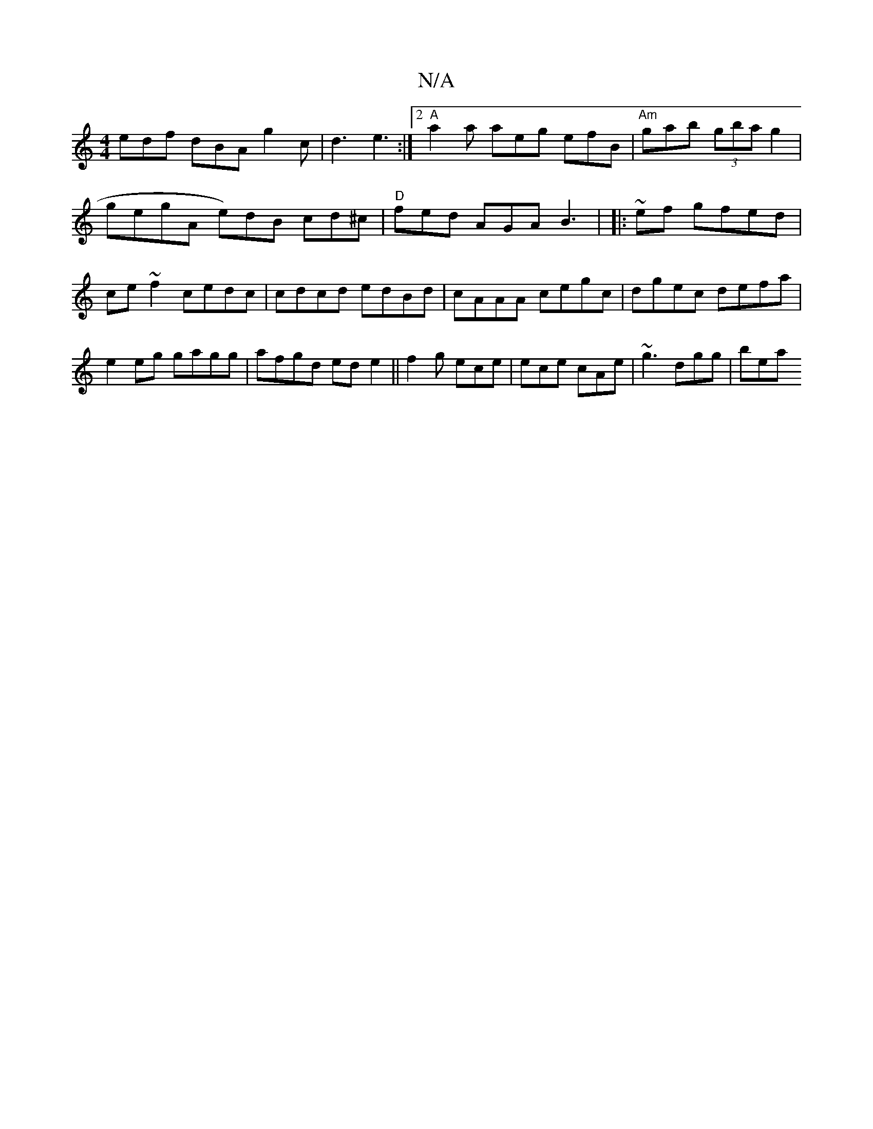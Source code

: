 X:1
T:N/A
M:4/4
R:N/A
K:Cmajor
edf dBA g2 c|d3 e3:|2 "A"a2 a aeg efB|"Am"gab (3gba g2|!gegA e)dB cd^c | "D" fed AGA B3|
|:~2ef gfed|ce~f2 cedc|
cdcd edBd|cAAA cegc|dgec defa|
e2eg gagg|afgd ede2||
f2g ece | ece cAe | ~g3 dgg |
bea 